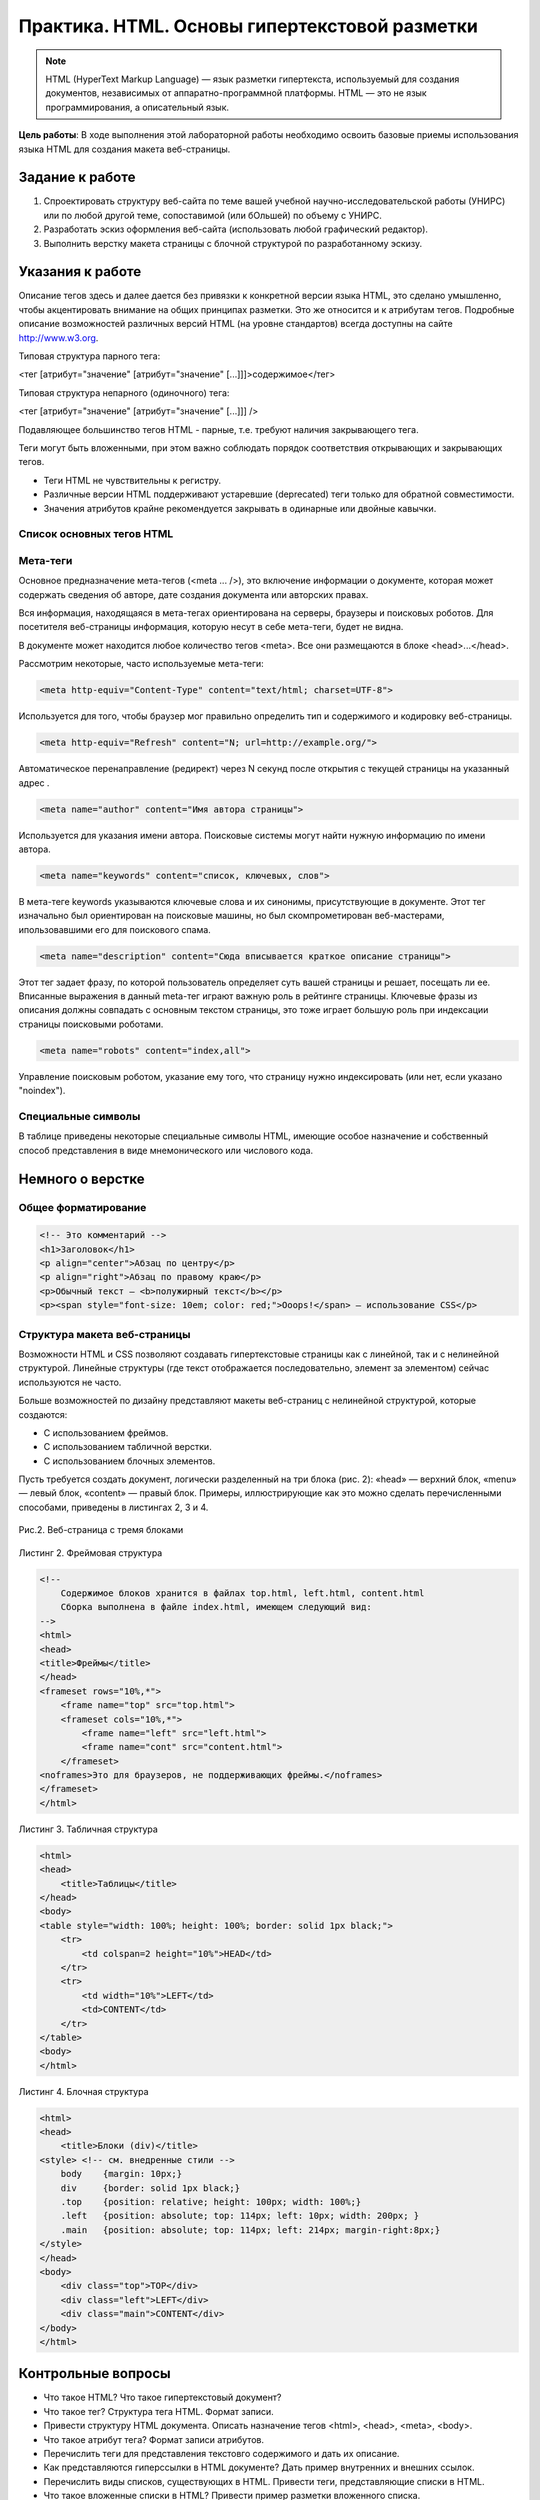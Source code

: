 **********************************************
Практика. HTML. Основы гипертекстовой разметки
**********************************************

.. note::
    HTML (HyperText Markup Language) — язык разметки гипертекста, используемый для создания документов, независимых от аппаратно-программной платформы. HTML — это не язык программирования, а описательный язык.

**Цель работы**: В ходе выполнения этой лабораторной работы необходимо освоить базовые приемы использования языка HTML для создания макета веб-страницы.

Задание к работе
================

1. Спроектировать структуру веб-сайта по теме вашей учебной научно-исследовательской работы (УНИРС) или по любой другой теме, сопоставимой (или бОльшей) по объему с УНИРС.
2. Разработать эскиз оформления веб-сайта (использовать любой графический редактор).
3. Выполнить верстку макета страницы с блочной структурой по разработанному эскизу.

Указания к работе
=================

Описание тегов здесь и далее дается без привязки к конкретной версии языка HTML, это сделано умышленно, чтобы акцентировать внимание на общих принципах разметки. Это же относится и к атрибутам тегов. Подробные описание возможностей различных версий HTML (на уровне стандартов) всегда доступны на сайте http://www.w3.org.

Типовая структура парного тега:

<тег [атрибут="значение" [атрибут="значение" [...]]]>содержимое</тег>

Типовая структура непарного (одиночного) тега:

<тег [атрибут="значение" [атрибут="значение" [...]]] />

Подавляющее большинство тегов HTML - парные, т.е. требуют наличия закрывающего тега.

Теги могут быть вложенными, при этом важно соблюдать порядок соответствия открывающих и закрывающих тегов.

* Теги HTML не чувствительны к регистру.
* Различные версии HTML поддерживают устаревшие (deprecated) теги только для обратной совместимости.
* Значения атрибутов крайне рекомендуется закрывать в одинарные или двойные кавычки.

Список основных тегов HTML
~~~~~~~~~~~~~~~~~~~~~~~~~~

.. raw:: html

    <style>
        table, th, td {
            border-collapse: collapse;
            border: 1px solid black;
        } 
    </style>
    <table >
    <thead>
    <tr><th width="10%">Тег</th><th width="40%">Обязательные атрибуты</th><th>Описание</th>
    </tr></thead>
    <tbody>
    <tr>
    <td>&lt;html&gt;</td>
    <td>&nbsp;</td>
    <td>Контейнер HTML-документа. </td>
    </tr>
    <tr>
    <td>&lt;head&gt;</td>
    <td>&nbsp;</td>
    <td>Блок мета-данных HTML-документа</td>
    </tr>
    <tr>
    <td>&lt;title&gt;</td>
    <td>&nbsp;</td>
    <td>Название HTML-документа, выводится в заголовке окна программы-браузера.</td>
    </tr>
    <tr>
    <td>&lt;meta&gt;</td>
    <td>См. <a href="#id4">подробное описание мета-тегов</a></td>
    <td>Предоставляет дополнительную информацию о документе.</td>
    </tr>
    <tr>
    <td>&lt;body&gt;</td>
    <td>&nbsp;</td>
    <td>Начальный и конечный тег тела документа.</td>
    </tr>
    <tr>
    <td>&lt;p&gt;</td>
    <td></td>
    <td>Параграф, основной текстовый контейнер, закрывающий тег обязателен &lt;/p&gt;. После закрывающего тега браузер выполняет перенос строки и абзацный отступ.</td>
    </tr>

    <tr><td>&lt;div&gt;</td>
    <td></td>
    <td>Контейнер, основное предназначение &mdash; размещение блоков содержимого на странице</td>
    </tr>
    <tr>
    <td>&lt;br&gt; (в XHTML/HTML 5 - &lt;br&nbsp;/&gt;)</td>
    <td>&nbsp;</td>
    <td>Принудительный перенос строки, закрывающий тег не требуется</td>
    </tr>
    <tr>
    <td>&lt;pre&gt;</td>
    <td>&nbsp;</td>
    <td>Заключенный в теги &lt;pre&gt;&lt;/pre&gt; текст будет отображаться так, как
    <pre>он был отформатирован:
    с точным соблюдением
        переносов строк
                и			интервалов.</pre></td>
    </tr>
    <tr>
    <td>&lt;ul&gt;</td>
    <td>&nbsp;</td>
    <td>Неупорядоченный (маркированный) список, элементы списка выводятся тегом &lt;li&gt;</td>
    </tr>
    <tr>
    <td>&lt;ol&gt;</td>
    <td>&nbsp;</td>
    <td>Упорядоченный (нумерованный) список, элементы списка выводятся тегом &lt;li&gt;</td>
    </tr>
    <tr>
    <td>&lt;a&gt;</td>
    <td>href = "URI"</td>
    <td>Создает в документе гиперссылку, обязательный атрибут href указывает на ресурс или его местонахождение</td>
    </tr>
    <tr>
    <td>&lt;i&gt;</td>
    <td>&nbsp;</td>
    <td>Заключенный в теги &lt;i&gt;&lt;/i&gt; текст будет отображаться <i>курсивом</i>.</td>
    </tr>
    <tr>
    <td>&lt;b&gt;</td>
    <td>&nbsp;</td>
    <td>Заключенный в теги &lt;b&gt;&lt;b&gt; текст будет отображаться <b>жирным шрифтом</b>.</td>
    </tr>
    <tr>
    <td>&lt;tt&gt;</td>
    <td>&nbsp;</td>
    <td>Заключенный в теги &lt;tt&gt;&lt;/tt&gt; текст будет отображаться <tt>моноширинный шрифтом</tt>.</td>

    </tr>
    <tr>
    <td>&lt;h1&gt;...&lt;h6&gt;</td>
    <td>&nbsp;</td>
    <td>Заголовки разделов. Возможные значения &mdash; от h1 до h6. Семантически правильная структура заголовков веб-страницы влияет на ее ранжирование в поисковом индексе.</td>
    </tr>

    <tr>
    <td>&lt;sub&gt;</td>
    <td>&nbsp;</td>
    <td>Заключенный в теги &lt;sub&gt;&lt;/sub&gt; текст будет <sub>смещен вниз</sub> (нижний индекс)</td>
    </tr>
    <tr>
    <td>&lt;sup&gt;</td>
    <td>&nbsp;</td>
    <td>Заключенный в теги &lt;sup&gt;&lt;/sup&gt; текст будет <sup>смещен ввверх</sup> (верхний индекс).</td>
    </tr>
    <tr>
    <td>&lt;big&gt;</td>
    <td>&nbsp;</td>
    <td>Заключенный в теги &lt;big&gt;&lt;/big&gt; текст будет отображаться шрифтом <big>большего размера</big>.</td>
    </tr>
    <tr>
    <td>&lt;small&gt;</td>
    <td>&nbsp;</td>
    <td>Заключенный в теги &lt;small&gt;&lt;/small&gt; текст будет отображаться шрифтом <small>меньшего размера</small>.</td>
    </tr>
    <tr>
    <td>&lt;img&gt;</td>
    <td>src="URI"<br>
    alt = "some text"
    </td>
    <td>Непарный тег. Указывает на изображение, загружаемое с адреса, заданного значением обязательного атрибута src. Значение атрибута alt используется, если изображение не может быть загружено или отображено.</td>
    </tr>
    <tr>
    <td>&lt;table&gt;</td>
    <td>&nbsp;</td>
    <td>Контейнер таблицы. Строки формируются тегом &lt;tr&gt;, ячейки &mdash; &lt;td&gt;</td>
    </tr>
    </tbody>
    </table>

Мета-теги
~~~~~~~~~

Основное предназначение мета-тегов (<meta ... />), это включение информации о документе, которая может содержать сведения об авторе, дате создания документа или авторских правах.

Вся информация, находящаяся в мета-тегах ориентирована на серверы, браузеры и поисковых роботов. Для посетителя веб-страницы информация, которую несут в себе мета-теги, будет не видна.

В документе может находится любое количество тегов <meta>. Все они размещаются в блоке <head>...</head>.

Рассмотрим некоторые, часто используемые мета-теги:

.. code-block:: html

    <meta http-equiv="Content-Type" content="text/html; charset=UTF-8">

Используется для того, чтобы браузер мог правильно определить тип и содержимого и кодировку веб-страницы.

.. code-block:: html

    <meta http-equiv="Refresh" content="N; url=http://example.org/">

Автоматическое перенаправление (редирект) через N секунд после открытия с текущей страницы на указанный адрес .

.. code-block:: html

    <meta name="author" content="Имя автора страницы">

Используется для указания имени автора. Поисковые системы могут найти нужную информацию по имени автора.

.. code-block:: html

    <meta name="keywords" content="список, ключевых, слов">

В мета-теге keywords указываются ключевые слова и их синонимы, присутствующие в документе. Этот тег изначально был ориентирован на поисковые машины, но был скомпрометирован веб-мастерами, ипользовавшими его для поискового спама.

.. code-block:: html

    <meta name="description" content="Сюда вписывается краткое описание страницы">

Этот тег задает фразу, по которой пользователь определяет суть вашей страницы и решает, посещать ли ее. Вписанные выражения в данный meta-тег играют важную роль в рейтинге страницы. Ключевые фразы из описания должны совпадать с основным текстом страницы, это тоже играет большую роль при индексации страницы поисковыми роботами.

.. code-block:: html

    <meta name="robots" content="index,all">

Управление поисковым роботом, указание ему того, что страницу нужно индексировать (или нет, если указано "noindex"). 

Cпециальные символы
~~~~~~~~~~~~~~~~~~~

В таблице приведены некоторые специальные символы HTML, имеющие особое назначение и собственный способ представления в виде мнемонического или числового кода.

.. raw:: html

    <table width="100%" summary="Специальные символы HTML">
    <thead>
    <tr>
        <th>Символ</th>
        <th>Мнемокод</th>
        <th>Числовой код</th>
        <th>Описание</th>
        </tr>
    </thead><tbody>

    <tr>
        <td>&nbsp;</td>
        <td>&amp;nbsp;</td>
        <td>&amp;#160;</td>
        <td>неразрывный пробел</td>
        </tr>
    <tr>
        <td>¢</td>
        <td>&amp;cent;</td>
        <td>&amp;#162;</td>
        <td>цент</td>
        </tr>
    <tr>
        <td>£</td>
        <td>&amp;pound;</td>
        <td>&amp;#163;</td>
        <td>фунт стерлингов</td>
        </tr>
    <tr>
        <td>¥</td>
        <td>&amp;yen;</td>
        <td>&amp;#165;</td>
        <td>иена или юань</td>
        </tr>
    <tr>
        <td>§</td>
        <td>&amp;sect;</td>
        <td>&amp;#167;</td>
        <td>параграф</td>
        </tr>
    <tr>
        <td>&copy;</td>
        <td>&amp;copy;</td>
        <td>&amp;#169;</td>
        <td>знак copyright</td>
        </tr>

    <tr>
        <td>«</td>
        <td>&amp;laquo;</td>
        <td>&amp;#171;</td>
        <td>левая двойная угловая скобка</td>
        </tr>
    <tr>
        <td></td>
        <td>&amp;shy;</td>
        <td>&amp;#173;</td>
        <td>место возможного переноса</td>
        </tr>
    <tr>
        <td>&reg;</td>
        <td>&amp;reg;</td>
        <td>&amp;#174;</td>
        <td>знак зарегистрированной торговой марки</td>
        </tr>
    <tr>
        <td>°</td>
        <td>&amp;deg;</td>
        <td>&amp;#176;</td>
        <td>градус</td>
        </tr>

        <tr><td>²</td>
        <td>&amp;sup2;</td>
        <td>&amp;#178;</td>
        <td>верхний индекс два (x²)</td>
        </tr>
    <tr>
        <td>³</td>
        <td>&amp;sup3;</td>
        <td>&amp;#179;</td>
        <td>верхний индекс три (x³)</td>
        </tr>
    <tr>
        <td>·</td>
        <td>&amp;middot;</td>
        <td>&amp;#183;</td>
        <td>точка по середине</td>
        </tr>

    <tr>
        <td>»</td>
        <td>&amp;raquo;</td>
        <td>&amp;#187;</td>
        <td>правая двойная угловая скобка</td>
        </tr>
    <tr>
        <td>½</td>
        <td>&amp;frac12;</td>
        <td>&amp;#189;</td>
        <td>дробь &ndash; одна вторая</td>
        </tr>

    <tr>
        <td>×</td>
        <td>&amp;times;</td>
        <td>&amp;#215;</td>
        <td>знак умножения</td>
        </tr>

    <tr>
        <td>÷</td>
        <td>&amp;divide;</td>
        <td>&amp;#247;</td>
        <td>знак деления</td>
        </tr>
    <tr>

    </tr><tr>
        <td>σ</td>
        <td>&amp;Sigma;</td>
        <td>&amp;#931;</td>
        <td>греческая заглавная буква сигма</td>
        </tr>

    <tr>
        <td>λ</td>
        <td>&amp;lambda;</td>
        <td>&amp;#955;</td>
        <td>греческая строчная буква лямбда</td>
        </tr>
    <tr>
        <td>μ</td>
        <td>&amp;mu;</td>
        <td>&amp;#956;</td>
        <td>греческая строчная буква мю</td>
        </tr>

    <tr>
        <td>•</td>
        <td>&amp;bull;</td>
        <td>&amp;#8226;</td>
        <td>маркер списка</td>
        </tr>

    <tr>
        <td>…</td>
        <td>&amp;hellip;</td>
        <td>&amp;#8230;</td>
        <td>многоточие ...</td>
        </tr>

    <tr>
        <td>€</td>
        <td>&amp;euro;</td>
        <td>&amp;#8364;</td>
        <td>валюта евро</td>
        </tr>
    </tbody></table>

Немного о верстке
=================

Общее форматирование
~~~~~~~~~~~~~~~~~~~~

.. code-block:: html

    <!-- Это комментарий -->
    <h1>Заголовок</h1>
    <p align="center">Абзац по центру</p>
    <p align="right">Абзац по правому краю</p>
    <p>Обычный текст — <b>полужирный текст</b></p>
    <p><span style="font-size: 10em; color: red;">Ooops!</span> — использование CSS</p>

Структура макета веб-страницы
~~~~~~~~~~~~~~~~~~~~~~~~~~~~~

Возможности HTML и CSS позволяют создавать гипертекстовые страницы как с линейной, так и с нелинейной структурой. Линейные структуры (где текст отображается последовательно, элемент за элементом) сейчас используются не часто. 

Больше возможностей по дизайну представляют макеты веб-страниц с нелинейной структурой, которые создаются:

* С использованием фреймов.
* С использованием табличной верстки.
* С использованием блочных элементов.

Пусть требуется создать документ, логически разделенный на три блока (рис. 2): «head» — верхний блок, «menu» — левый блок, «content» — правый блок. Примеры, иллюстрирующие как это можно сделать перечисленными способами, приведены в листингах 2, 3 и 4.

.. figure:: /_static/sample3blocks.png
    :align: center

    Рис.2. Веб-страница с тремя блоками

Листинг 2. Фреймовая структура

.. code-block:: html

    <!--
        Содержимое блоков хранится в файлах top.html, left.html, content.html
        Сборка выполнена в файле index.html, имеющем следующий вид:
    -->
    <html>
    <head>
    <title>Фреймы</title>
    </head>
    <frameset rows="10%,*">
        <frame name="top" src="top.html">
        <frameset cols="10%,*">
            <frame name="left" src="left.html">
            <frame name="cont" src="content.html">
        </frameset>
    <noframes>Это для браузеров, не поддерживающих фреймы.</noframes>
    </frameset>
    </html> 

Листинг 3. Табличная структура

.. code-block:: html

    <html>
    <head>
        <title>Таблицы</title>
    </head>
    <body>
    <table style="width: 100%; height: 100%; border: solid 1px black;">
        <tr>
            <td colspan=2 height="10%">HEAD</td>
        </tr>
        <tr>
            <td width="10%">LEFT</td>
            <td>CONTENT</td>
        </tr>
    </table>
    <body>
    </html>

Листинг 4. Блочная структура

.. code-block:: html

    <html>
    <head>
        <title>Блоки (div)</title>
    <style> <!-- см. внедренные стили -->
        body	{margin: 10px;}
        div	{border: solid 1px black;}
        .top	{position: relative; height: 100px; width: 100%;}
        .left	{position: absolute; top: 114px; left: 10px; width: 200px; }
        .main	{position: absolute; top: 114px; left: 214px; margin-right:8px;}
    </style>
    </head>
    <body>
        <div class="top">TOP</div>
        <div class="left">LEFT</div>
        <div class="main">CONTENT</div>
    </body>
    </html> 

Контрольные вопросы
===================

*  Что такое HTML? Что такое гипертекстовый документ?
*  Что такое тег? Структура тега HTML. Формат записи.
*  Привести структуру HTML документа. Описать назначение тегов <html>, <head>, <meta>, <body>.
*  Что такое атрибут тега? Формат записи атрибутов.
*  Перечислить теги для представления текстовго содержимого и дать их описание.
*  Как представляются гиперссылки в HTML документе? Дать пример внутренних и внешних ссылок.
*  Перечислить виды списков, существующих в HTML. Привести теги, представляющие списки в HTML.
*  Что такое вложенные списки в HTML? Привести пример разметки вложенного списка.
*  Как включаются графические объекты в HTML документы?
*  Куда будет указывать ссылка, если атрибут href оставить пустым (<a href="">анкор</a>)?
*  Как будет отображаться страница, если мета-тег charset не будет соответствовать фактической кодировке текста?
*  Что произойдет, если в странице использовать следующий код:

  <meta http-equiv="refresh" content="0;">

